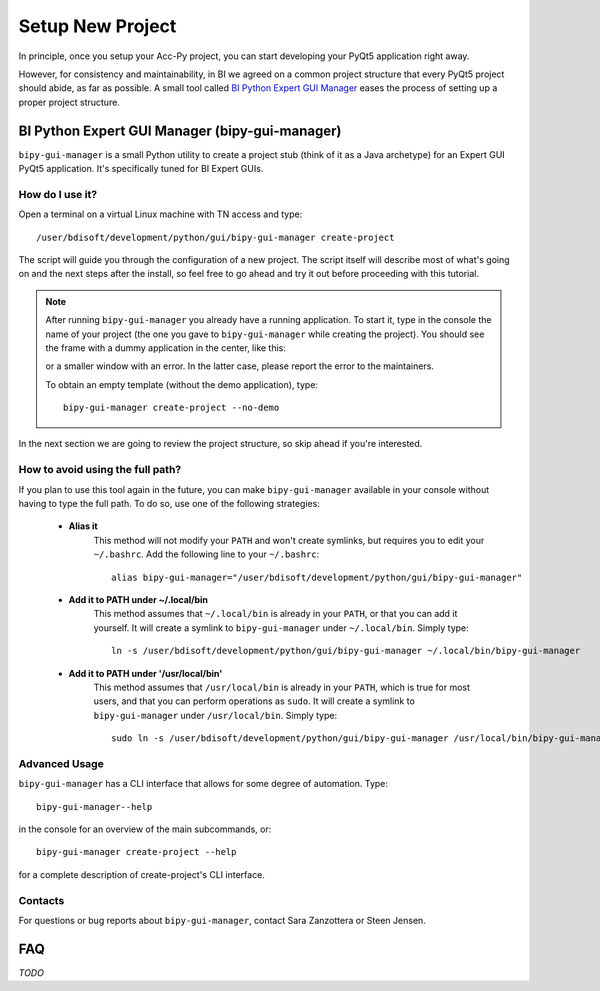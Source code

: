 .. index:: Setup a New Project
.. _setup_new_project

Setup New Project
--------------------

In principle, once you setup your Acc-Py project, you can start developing your PyQt5 application right away.

However, for consistency and maintainability, in BI we agreed on a common project structure that every PyQt5 project
should abide, as far as possible. A small tool called
`BI Python Expert GUI Manager <https://gitlab.cern.ch/bisw-python/bipy-gui-manager>`_
eases the process of setting up a proper project structure.


.. index:: BI Python Expert GUI Manager
.. index:: bipy-gui-manager
.. _bipy-gui-manager

BI Python Expert GUI Manager (bipy-gui-manager)
^^^^^^^^^^^^^^^^^^^^^^^^^^^^^^^^^^^^^^^^^^^^^^^^

``bipy-gui-manager`` is a small Python utility to create a project stub (think of it as a Java archetype) for an
Expert GUI PyQt5 application. It's specifically tuned for BI Expert GUIs.

How do I use it?
~~~~~~~~~~~~~~~~

Open a terminal on a virtual Linux machine with TN access and type::

    /user/bdisoft/development/python/gui/bipy-gui-manager create-project

The script will guide you through the configuration of a new project. The script itself will describe most
of what's going on and the next steps after the install, so feel free to go ahead and try it out before proceeding
with this tutorial.

.. note:: After running ``bipy-gui-manager`` you already have a running application. To start it, type in the console
    the name of your project (the one you gave to ``bipy-gui-manager`` while creating the project). You should see the
    frame with a dummy application in the center, like this:

    .. raw:: html

        <img width="300px" src="../_static/application-template.png" style="margin:auto;"/>


    or a smaller window with an error. In the latter case, please report the error
    to the maintainers.

    To obtain an empty template (without the demo application), type::

        bipy-gui-manager create-project --no-demo


In the next section we are going to review the project structure, so skip ahead if you're interested.


.. index:: Aliasing and linking ``bipy-gui-manager``
.. _bipy-gui-manager_aliasing

How to avoid using the full path?
~~~~~~~~~~~~~~~~~~~~~~~~~~~~~~~~~

If you plan to use this tool again in the future, you can make ``bipy-gui-manager`` available in your console without
having to type the full path. To do so, use one of the following strategies:

    * **Alias it**
        This method will not modify your ``PATH`` and won't create symlinks, but requires you to edit your
        ``~/.bashrc``. Add the following line to your ``~/.bashrc``::

            alias bipy-gui-manager="/user/bdisoft/development/python/gui/bipy-gui-manager"


    * **Add it to PATH under ~/.local/bin**
        This method assumes that ``~/.local/bin`` is already in your ``PATH``, or that you can add it yourself.
        It will create a symlink to ``bipy-gui-manager`` under ``~/.local/bin``. Simply type::

            ln -s /user/bdisoft/development/python/gui/bipy-gui-manager ~/.local/bin/bipy-gui-manager

    * **Add it to PATH under '/usr/local/bin'**
        This method assumes that ``/usr/local/bin`` is already in your ``PATH``, which is true for most users, and
        that you can perform operations as ``sudo``. It will create a symlink to ``bipy-gui-manager`` under
        ``/usr/local/bin``. Simply type::

            sudo ln -s /user/bdisoft/development/python/gui/bipy-gui-manager /usr/local/bin/bipy-gui-manager

.. index:: bipy-gui-manager Advanced Usage
.. _bipy-gui-manager_advanced

Advanced Usage
~~~~~~~~~~~~~~~

``bipy-gui-manager`` has a CLI interface that allows for some degree of automation. Type::

    bipy-gui-manager--help

in the console for an overview of the main subcommands, or::

    bipy-gui-manager create-project --help

for a complete description of create-project's CLI interface.

.. index:: bipy-gui-manager Contacts
.. _bipy-gui-manager_contacts

Contacts
~~~~~~~~~
For questions or bug reports about ``bipy-gui-manager``, contact Sara Zanzottera or Steen Jensen.


.. index:: bipy-gui-manager FAQ
.. bipy-gui-manager_faq

FAQ
^^^

*TODO*
